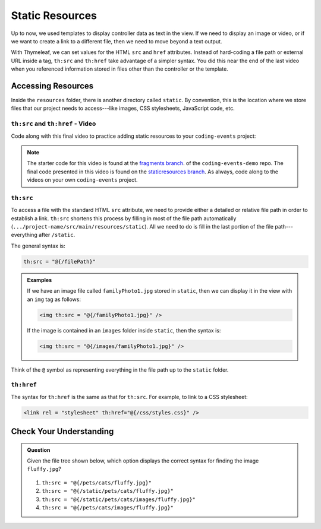 Static Resources
=================

Up to now, we used templates to display controller data as text in the view. If
we need to display an image or video, or if we want to create a link to a
different file, then we need to move beyond a text output.

With Thymeleaf, we can set values for the HTML ``src`` and ``href`` attributes.
Instead of hard-coding a file path or external URL inside a tag, ``th:src`` and
``th:href`` take advantage of a simpler syntax. You did this near the end of
the last video when you referenced information stored in files other than the
controller or the template.

Accessing Resources
--------------------

Inside the ``resources`` folder, there is another directory called ``static``.
By convention, this is the location where we store files that our project needs
to access---like images, CSS stylesheets, JavaScript code, etc.

.. figure:: ./figures/resourcesFolderFileTree.png
    :alt: Resources folder file tree.


``th:src`` and ``th:href`` - Video
^^^^^^^^^^^^^^^^^^^^^^^^^^^^^^^^^^

Code along with this final video to practice adding static resources to your
``coding-events`` project:

.. youtube::
   :video_id: syzOmHnTnmo   

.. TODO: make staticresources branch?

.. admonition:: Note 

   The starter code for this video is found at the `fragments branch <https://github.com/LaunchCodeEducation/coding-events/tree/fragments>`__. of the ``coding-events-demo`` repo. 
   The final code presented in this video is found on the `staticresources branch <https://github.com/LaunchCodeEducation/coding-events/tree/staticresources>`__. As always, code along to the 
   videos on your own ``coding-events`` project.

``th:src``
^^^^^^^^^^

To access a file with the standard HTML ``src`` attribute, we need to provide
either a detailed or relative file path in order to establish a link.
``th:src`` shortens this process by filling in most of the file path
automatically (``.../project-name/src/main/resources/static``). All we
need to do is fill in the last portion of the file path---everything after
``/static``.

The general syntax is:

.. sourcecode:: groovy

   th:src = "@{/filePath}"

.. admonition:: Examples

   If we have an image file called ``familyPhoto1.jpg`` stored in
   ``static``, then we can display it in the view with an ``img`` tag as follows:

   .. sourcecode:: HTML

      <img th:src = "@{/familyPhoto1.jpg}" />

   If the image is contained in an ``images`` folder inside ``static``, then the
   syntax is:

   .. sourcecode:: HTML

      <img th:src = "@{/images/familyPhoto1.jpg}" />

Think of the ``@`` symbol as representing everything in the file path up to the
``static`` folder.

``th:href``
^^^^^^^^^^^^

The syntax for ``th:href`` is the same as that for ``th:src``. For example, to
link to a CSS stylesheet:

.. sourcecode:: HTML

   <link rel = "stylesheet" th:href="@{/css/styles.css}" />

Check Your Understanding
-------------------------

.. admonition:: Question

   Given the file tree shown below, which option displays the correct syntax
   for finding the image ``fluffy.jpg``?

   .. figure:: ./figures/srcCcFileTree.png
      :alt: File tree for finding ``fluffy.jpg``.
      :scale: 90%

   #. ``th:src = "@{/pets/cats/fluffy.jpg}"``
   #. ``th:src = "@{/static/pets/cats/fluffy.jpg}"``
   #. ``th:src = "@{/static/pets/cats/images/fluffy.jpg}"``
   #. ``th:src = "@{/pets/cats/images/fluffy.jpg}"``

.. Answer = (d) th:src = "@{/pets/cats/images/fluffy.jpg}"

